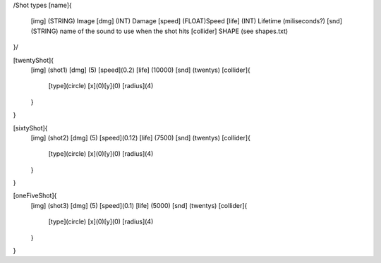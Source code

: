 /Shot types
[name]{
	[img]   (STRING)  Image
	[dmg]   (INT)     Damage
	[speed] (FLOAT)Speed
	[life]  (INT) Lifetime (miliseconds?)
	[snd]   (STRING) name of the sound to use when the shot hits
	[collider] SHAPE (see shapes.txt)
}/

[twentyShot]{
	[img]  (shot1)
	[dmg]  (5)
	[speed](0.2)
	[life] (10000)
	[snd]  (twentys)	
	[collider]{
		[type](circle)
		[x](0)[y](0)
		[radius](4)
	}
}


[sixtyShot]{
	[img]  (shot2)
	[dmg]  (5)
	[speed](0.12)
	[life] (7500)
	[snd]  (twentys)
	[collider]{
		[type](circle)
		[x](0)[y](0)
		[radius](4)
	}
}


[oneFiveShot]{
	[img]  (shot3)
	[dmg]  (5)
	[speed](0.1)
	[life] (5000)
	[snd]  (twentys)
	[collider]{
		[type](circle)
		[x](0)[y](0)
		[radius](4)
	}
}